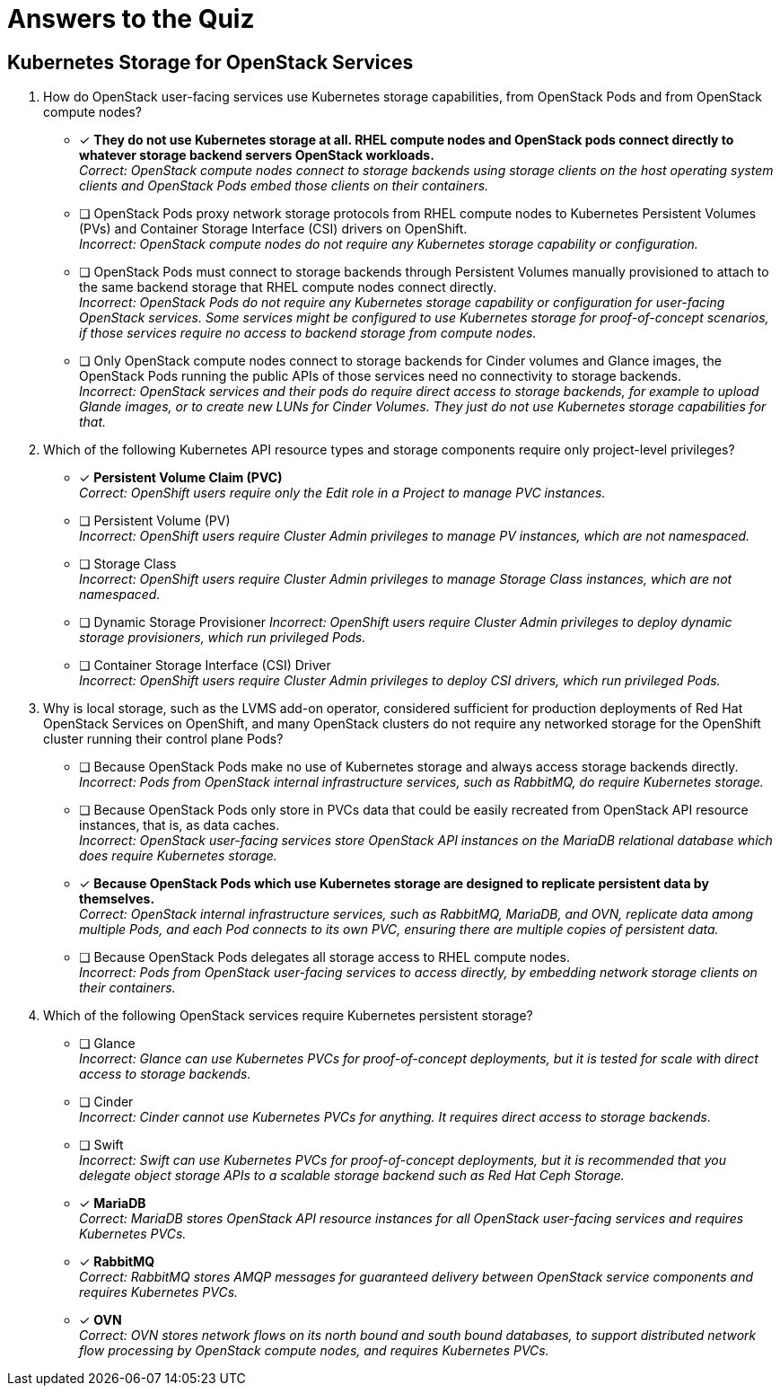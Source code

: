 :time_estimate: 4

= Answers to the Quiz

== Kubernetes Storage for OpenStack Services

1. How do OpenStack user-facing services use Kubernetes storage capabilities, from OpenStack Pods and from OpenStack compute nodes?

* [x] *They do not use Kubernetes storage at all. RHEL compute nodes and OpenStack pods connect directly to whatever storage backend servers OpenStack workloads.* +
_Correct: OpenStack compute nodes connect to storage backends using storage clients on the host operating system clients and OpenStack Pods embed those clients on their containers._

* [ ] OpenStack Pods proxy network storage protocols from RHEL compute nodes to Kubernetes Persistent Volumes (PVs) and Container Storage Interface (CSI) drivers on OpenShift. +
_Incorrect: OpenStack compute nodes do not require any Kubernetes storage capability or configuration._

* [ ] OpenStack Pods must connect to storage backends through Persistent Volumes manually provisioned to attach to the same backend storage that RHEL compute nodes connect directly. +
_Incorrect: OpenStack Pods do not require any Kubernetes storage capability or configuration for user-facing OpenStack services. Some services might be configured to use Kubernetes storage for proof-of-concept scenarios, if those services require no access to backend storage from compute nodes._

* [ ] Only OpenStack compute nodes connect to storage backends for Cinder volumes and Glance images, the OpenStack Pods running the public APIs of those services need no connectivity to storage backends. +
_Incorrect: OpenStack services and their pods do require direct access to storage backends, for example to upload Glande images, or to create new LUNs for Cinder Volumes. They just do not use Kubernetes storage capabilities for that._

2. Which of the following Kubernetes API resource types and storage components require only project-level privileges?

* [x] *Persistent Volume Claim (PVC)* +
_Correct: OpenShift users require only the Edit role in a Project to manage PVC instances._

* [ ] Persistent Volume (PV) +
_Incorrect: OpenShift users require Cluster Admin privileges to manage PV instances, which are not  namespaced._

* [ ] Storage Class +
_Incorrect: OpenShift users require Cluster Admin privileges to manage Storage Class instances, which are not namespaced._

* [ ] Dynamic Storage Provisioner
_Incorrect: OpenShift users require Cluster Admin privileges to deploy dynamic storage provisioners, which run privileged Pods._

* [ ] Container Storage Interface (CSI) Driver +
_Incorrect: OpenShift users require Cluster Admin privileges to deploy CSI drivers, which run privileged Pods._

3. Why is local storage, such as the LVMS add-on operator, considered sufficient for production deployments of Red Hat OpenStack Services on OpenShift, and many OpenStack clusters do not require any networked storage for the OpenShift cluster running their control plane Pods?

* [ ] Because OpenStack Pods make no use of Kubernetes storage and always access storage backends directly. +
_Incorrect: Pods from OpenStack internal infrastructure services, such as RabbitMQ, do require Kubernetes storage._

* [ ] Because OpenStack Pods only store in PVCs data that could be easily recreated from OpenStack API resource instances, that is, as data caches. +
_Incorrect: OpenStack user-facing services store OpenStack API instances on the MariaDB relational database which does require Kubernetes storage._

* [x] *Because OpenStack Pods which use Kubernetes storage are designed to replicate persistent data by themselves.* +
_Correct: OpenStack internal infrastructure services, such as RabbitMQ, MariaDB, and OVN, replicate data among multiple Pods, and each Pod connects to its own PVC, ensuring there are multiple copies of persistent data._

* [ ] Because OpenStack Pods delegates all storage access to RHEL compute nodes. +
_Incorrect: Pods from OpenStack user-facing services to access directly, by embedding network storage clients on their containers._

4. Which of the following OpenStack services require Kubernetes persistent storage?

* [ ] Glance +
_Incorrect: Glance can use Kubernetes PVCs for proof-of-concept deployments, but it is tested for scale with direct access to storage backends._

* [ ] Cinder +
_Incorrect: Cinder cannot use Kubernetes PVCs for anything. It requires direct access to storage backends._

* [ ] Swift +
_Incorrect: Swift can use Kubernetes PVCs for proof-of-concept deployments, but it is recommended that you delegate object storage APIs to a scalable storage backend such as Red Hat Ceph Storage._

* [x] *MariaDB* +
_Correct: MariaDB stores OpenStack API resource instances for all OpenStack user-facing services and requires Kubernetes PVCs._

* [x] *RabbitMQ* +
_Correct: RabbitMQ stores AMQP messages for guaranteed delivery between OpenStack service components and requires Kubernetes PVCs._

* [x] *OVN* +
_Correct: OVN stores network flows on its north bound and south bound databases, to support distributed network flow processing by OpenStack compute nodes, and requires Kubernetes PVCs._
